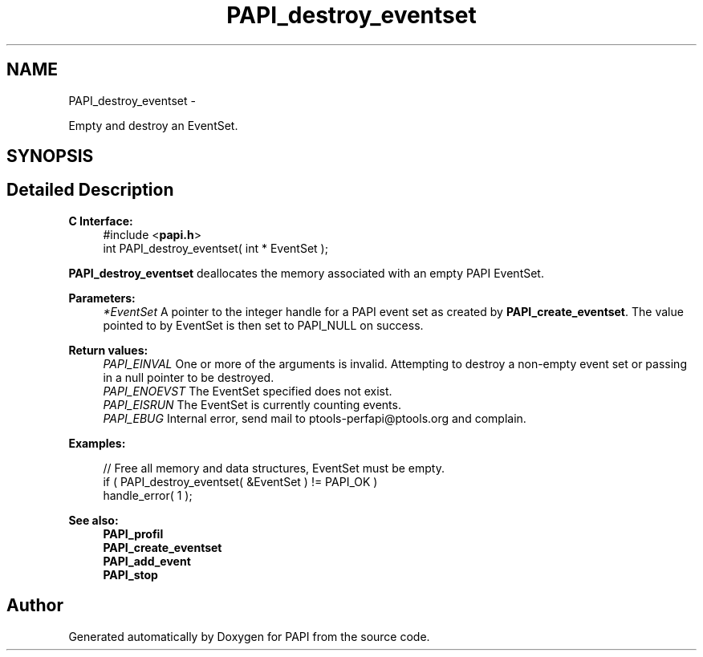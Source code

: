 .TH "PAPI_destroy_eventset" 3 "Fri Jan 11 2013" "Version 5.1.0.0" "PAPI" \" -*- nroff -*-
.ad l
.nh
.SH NAME
PAPI_destroy_eventset \- 
.PP
Empty and destroy an EventSet.  

.SH SYNOPSIS
.br
.PP
.SH "Detailed Description"
.PP 
\fBC Interface:\fP
.RS 4
#include <\fBpapi.h\fP> 
.br
 int PAPI_destroy_eventset( int * EventSet );
.RE
.PP
\fBPAPI_destroy_eventset\fP deallocates the memory associated with an empty PAPI EventSet.
.PP
\fBParameters:\fP
.RS 4
\fI*EventSet\fP A pointer to the integer handle for a PAPI event set as created by \fBPAPI_create_eventset\fP. The value pointed to by EventSet is then set to PAPI_NULL on success.
.RE
.PP
\fBReturn values:\fP
.RS 4
\fIPAPI_EINVAL\fP One or more of the arguments is invalid. Attempting to destroy a non-empty event set or passing in a null pointer to be destroyed. 
.br
\fIPAPI_ENOEVST\fP The EventSet specified does not exist. 
.br
\fIPAPI_EISRUN\fP The EventSet is currently counting events. 
.br
\fIPAPI_EBUG\fP Internal error, send mail to ptools-perfapi@ptools.org and complain.
.RE
.PP
\fBExamples:\fP
.RS 4

.PP
.nf
    // Free all memory and data structures, EventSet must be empty.
    if ( PAPI_destroy_eventset( &EventSet ) != PAPI_OK )
    handle_error( 1 );

.fi
.PP
.RE
.PP
.PP
\fBSee also:\fP
.RS 4
\fBPAPI_profil\fP 
.br
 \fBPAPI_create_eventset\fP 
.br
 \fBPAPI_add_event\fP 
.br
 \fBPAPI_stop\fP 
.RE
.PP


.SH "Author"
.PP 
Generated automatically by Doxygen for PAPI from the source code.
